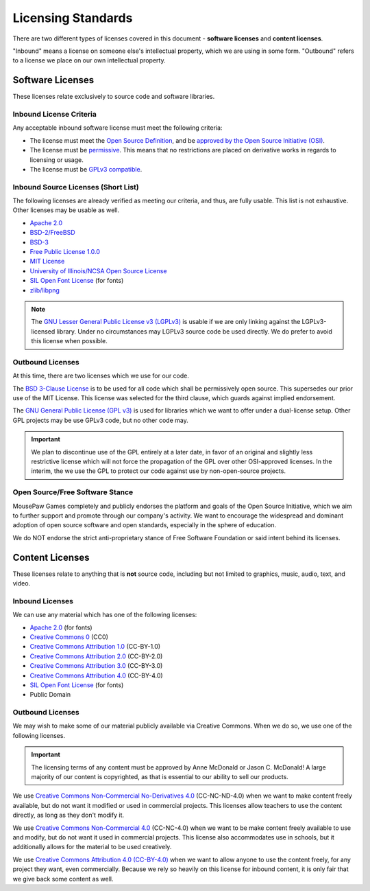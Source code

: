 Licensing Standards
#################################

There are two different types of licenses covered in this document -
**software licenses** and **content licenses**.

"Inbound" means a license on someone else's intellectual property, which we
are using in some form. "Outbound" refers to a license we place on our own
intellectual property.

Software Licenses
==================================
These licenses relate exclusively to source code and software libraries.

Inbound License Criteria
------------------------------------------------
Any acceptable inbound software license must meet the following criteria:

- The license must meet the `Open Source Definition <https://opensource.org/osd-annotated>`_,
  and be `approved by the Open Source Initiative (OSI) <https://opensource.org/licenses/alphabetical>`_.
- The license must be `permissive <https://opensource.org/faq#permissive>`_.
  This means that no restrictions are placed on derivative works in regards to
  licensing or usage.
- The license must be `GPLv3 compatible <http://www.gnu.org/licenses/license-list.html#GPLCompatibleLicenses>`_.

Inbound Source Licenses (Short List)
------------------------------------------------
The following licenses are already verified as meeting our criteria, and
thus, are fully usable. This list is not exhaustive. Other licenses may be
usable as well.

- `Apache 2.0 <https://opensource.org/licenses/Apache-2.0>`_
- `BSD-2/FreeBSD <https://opensource.org/licenses/BSD-2-Clause>`_
- `BSD-3 <https://opensource.org/licenses/BSD-3-Clause>`_
- `Free Public License 1.0.0 <https://opensource.org/licenses/FPL-1.0.0>`_
- `MIT License <https://opensource.org/licenses/MIT>`_
- `University of Illinois/NCSA Open Source License <https://opensource.org/licenses/NCSA>`_
- `SIL Open Font License <https://opensource.org/licenses/OFL-1.1>`_ (for fonts)
- `zlib/libpng <https://opensource.org/licenses/Zlib>`_

.. NOTE:: The `GNU Lesser General Public License v3 (LGPLv3) <https://opensource.org/licenses/LGPL-3.0>`_
   is usable if we are only linking against the LGPLv3-licensed library. Under
   no circumstances may LGPLv3 source code be used directly. We do prefer to
   avoid this license when possible.

Outbound Licenses
------------------------------------------------
At this time, there are two licenses which we use for our code.

The `BSD 3-Clause License <https://opensource.org/licenses/BSD-3-Clause>`_
is to be used for all code which shall be permissively open source. This
supersedes our prior use of the MIT License. This license was selected
for the third clause, which guards against implied endorsement.

The `GNU General Public License (GPL v3) <https://opensource.org/licenses/GPL-3.0>`_
is used for libraries which we want to offer under a dual-license setup.
Other GPL projects may be use GPLv3 code, but no other code may.

.. IMPORTANT:: We plan to discontinue use of the GPL entirely at a later date,
   in favor of an original and slightly less restrictive license which will
   not force the propagation of the GPL over other OSI-approved licenses.
   In the interim, the we use the GPL to protect our code against use by
   non-open-source projects.

Open Source/Free Software Stance
------------------------------------------------
MousePaw Games completely and publicly endorses the platform and goals of
the Open Source Initiative, which we aim to further support and promote
through our company's activity. We want to encourage the widespread and
dominant adoption of open source software and open standards, especially
in the sphere of education.

We do NOT endorse the strict anti-proprietary stance of Free Software Foundation
or said intent behind its licenses.

Content Licenses
===============================================

These licenses relate to anything that is **not** source code, including but
not limited to graphics, music, audio, text, and video.

Inbound Licenses
------------------------------------------------

We can use any material which has one of the following licenses:

- `Apache 2.0 <https://opensource.org/licenses/Apache-2.0>`_ (for fonts)
- `Creative Commons 0 <https://creativecommons.org/about/cc0/>`_ (CC0)
- `Creative Commons Attribution 1.0 <https://creativecommons.org/licenses/by/1.0/>`_ (CC-BY-1.0)
- `Creative Commons Attribution 2.0 <https://creativecommons.org/licenses/by/2.0/>`_ (CC-BY-2.0)
- `Creative Commons Attribution 3.0 <https://creativecommons.org/licenses/by/3.0/>`_ (CC-BY-3.0)
- `Creative Commons Attribution 4.0 <https://creativecommons.org/licenses/by/4.0/>`_ (CC-BY-4.0)
- `SIL Open Font License <https://opensource.org/licenses/OFL-1.1>`_ (for fonts)
- Public Domain

Outbound Licenses
------------------------------------------------

We may wish to make some of our material publicly available via Creative
Commons. When we do so, we use one of the following licenses.

..  IMPORTANT:: The licensing terms of any content must be approved by
    Anne McDonald or Jason C. McDonald! A large majority of our content
    is copyrighted, as that is essential to our ability to sell our products.

We use `Creative Commons Non-Commercial No-Derivatives 4.0 <https://creativecommons.org/licenses/by-nc-nd/4.0/>`_
(CC-NC-ND-4.0) when we want to make content freely available, but do not want
it modified or used in commercial projects. This licenses allow teachers to
use the content directly, as long as they don't modify it.

We use `Creative Commons Non-Commercial 4.0 <https://creativecommons.org/licenses/by-nc/4.0>`_
(CC-NC-4.0) when we want to be make content freely available to use and modify,
but do not want it used in commercial projects. This license also accommodates
use in schools, but it additionally allows for the material to be used
creatively.

We use `Creative Commons Attribution 4.0 (CC-BY-4.0) <https://creativecommons.org/licenses/by/4.0>`_
when we want to allow anyone to use the content freely, for any
project they want, even commercially. Because we rely so heavily on this
license for inbound content, it is only fair that we give back some content
as well.
